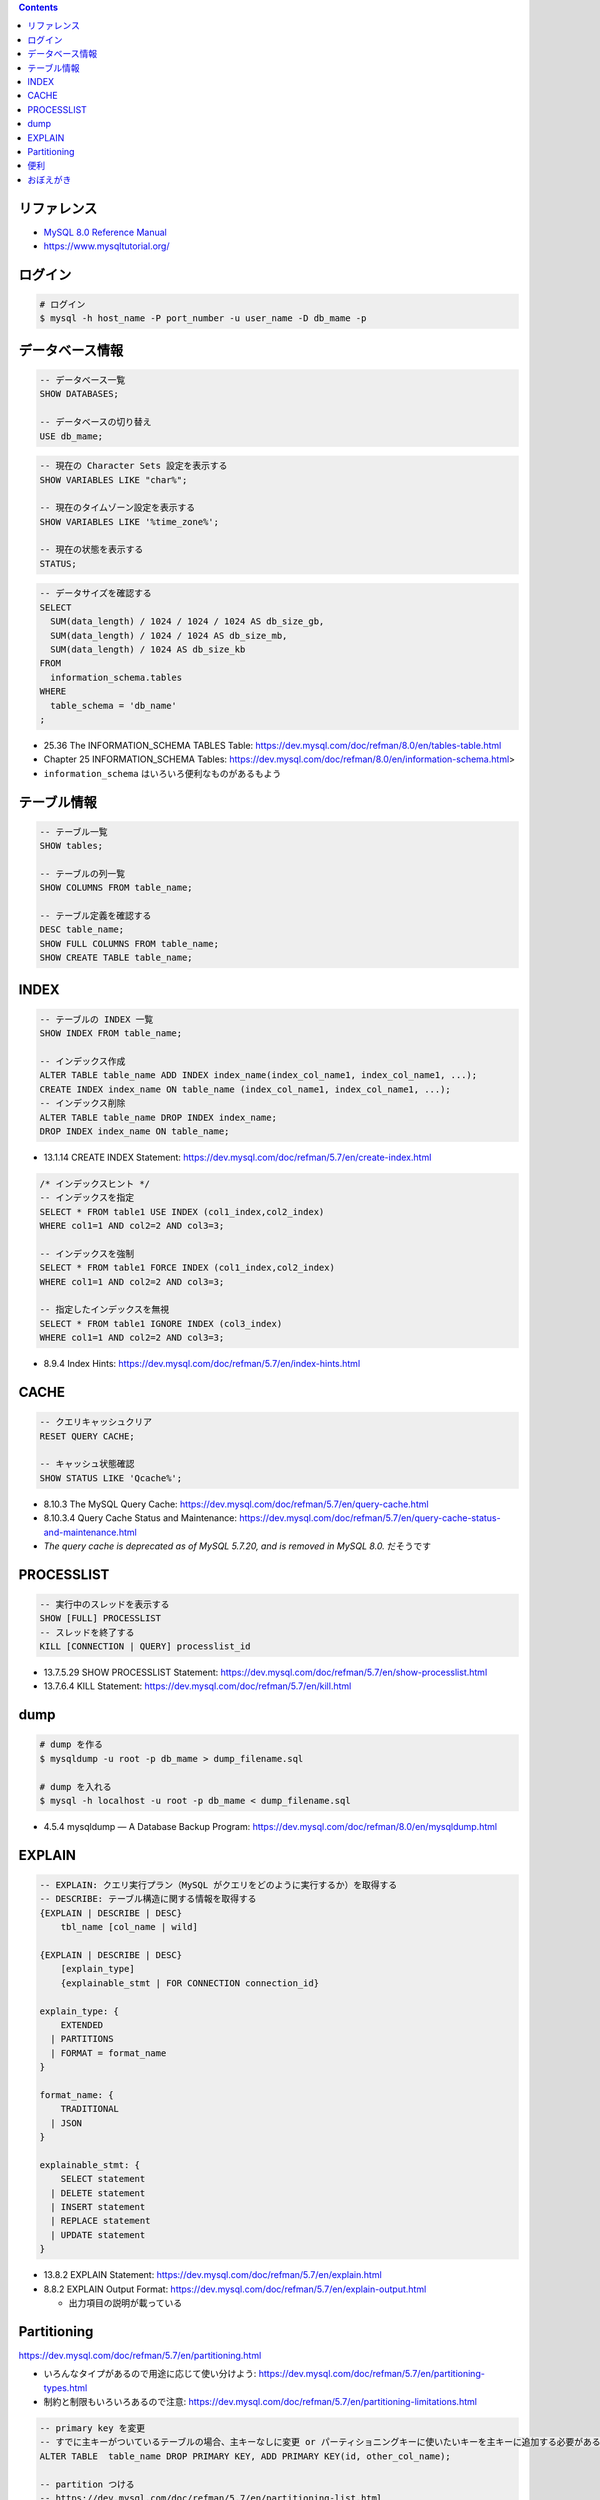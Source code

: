 .. title: MySQL のメモ
.. tags: mysql
.. date: 2019-04-30
.. updated: 2020-06-22
.. slug: index
.. status: published


.. raw:: html

  <details><summary>目次</summary>

.. contents::

.. raw:: html

  </details>


リファレンス
============

- `MySQL 8.0 Reference Manual <https://dev.mysql.com/doc/refman/8.0/en/>`_
- https://www.mysqltutorial.org/


ログイン
========

.. code-block:: bash

  # ログイン
  $ mysql -h host_name -P port_number -u user_name -D db_mame -p


データベース情報
================

.. code-block:: mysql

  -- データベース一覧
  SHOW DATABASES;

  -- データベースの切り替え
  USE db_mame;

.. code-block:: mysql

  -- 現在の Character Sets 設定を表示する
  SHOW VARIABLES LIKE "char%";

  -- 現在のタイムゾーン設定を表示する
  SHOW VARIABLES LIKE '%time_zone%';

  -- 現在の状態を表示する
  STATUS;

.. code-block:: mysql

  -- データサイズを確認する
  SELECT
    SUM(data_length) / 1024 / 1024 / 1024 AS db_size_gb,
    SUM(data_length) / 1024 / 1024 AS db_size_mb,
    SUM(data_length) / 1024 AS db_size_kb
  FROM
    information_schema.tables
  WHERE
    table_schema = 'db_name'
  ;

* 25.36 The INFORMATION_SCHEMA TABLES Table: https://dev.mysql.com/doc/refman/8.0/en/tables-table.html
* Chapter 25 INFORMATION_SCHEMA Tables: https://dev.mysql.com/doc/refman/8.0/en/information-schema.html>
* ``information_schema`` はいろいろ便利なものがあるもよう


テーブル情報
============

.. code-block:: mysql

  -- テーブル一覧
  SHOW tables;

  -- テーブルの列一覧
  SHOW COLUMNS FROM table_name;

  -- テーブル定義を確認する
  DESC table_name;
  SHOW FULL COLUMNS FROM table_name;
  SHOW CREATE TABLE table_name;


INDEX
=====

.. code-block:: mysql

  -- テーブルの INDEX 一覧
  SHOW INDEX FROM table_name;

  -- インデックス作成
  ALTER TABLE table_name ADD INDEX index_name(index_col_name1, index_col_name1, ...);
  CREATE INDEX index_name ON table_name (index_col_name1, index_col_name1, ...);
  -- インデックス削除
  ALTER TABLE table_name DROP INDEX index_name;
  DROP INDEX index_name ON table_name;

* 13.1.14 CREATE INDEX Statement: https://dev.mysql.com/doc/refman/5.7/en/create-index.html

.. code-block:: mysql

  /* インデックスヒント */
  -- インデックスを指定
  SELECT * FROM table1 USE INDEX (col1_index,col2_index)
  WHERE col1=1 AND col2=2 AND col3=3;

  -- インデックスを強制
  SELECT * FROM table1 FORCE INDEX (col1_index,col2_index)
  WHERE col1=1 AND col2=2 AND col3=3;

  -- 指定したインデックスを無視
  SELECT * FROM table1 IGNORE INDEX (col3_index)
  WHERE col1=1 AND col2=2 AND col3=3;

* 8.9.4 Index Hints: https://dev.mysql.com/doc/refman/5.7/en/index-hints.html


CACHE
=====

.. code-block:: mysql

  -- クエリキャッシュクリア
  RESET QUERY CACHE;

  -- キャッシュ状態確認
  SHOW STATUS LIKE 'Qcache%';

* 8.10.3 The MySQL Query Cache: https://dev.mysql.com/doc/refman/5.7/en/query-cache.html
* 8.10.3.4 Query Cache Status and Maintenance: https://dev.mysql.com/doc/refman/5.7/en/query-cache-status-and-maintenance.html
* `The query cache is deprecated as of MySQL 5.7.20, and is removed in MySQL 8.0.` だそうです


PROCESSLIST
===========

.. code-block:: mysql

  -- 実行中のスレッドを表示する
  SHOW [FULL] PROCESSLIST
  -- スレッドを終了する
  KILL [CONNECTION | QUERY] processlist_id

* 13.7.5.29 SHOW PROCESSLIST Statement: https://dev.mysql.com/doc/refman/5.7/en/show-processlist.html
* 13.7.6.4 KILL Statement: https://dev.mysql.com/doc/refman/5.7/en/kill.html


dump
====

.. code-block:: bash

  # dump を作る
  $ mysqldump -u root -p db_mame > dump_filename.sql

  # dump を入れる
  $ mysql -h localhost -u root -p db_mame < dump_filename.sql

* 4.5.4 mysqldump — A Database Backup Program: https://dev.mysql.com/doc/refman/8.0/en/mysqldump.html


EXPLAIN
========

.. code-block:: mysql

  -- EXPLAIN: クエリ実行プラン（MySQL がクエリをどのように実行するか）を取得する
  -- DESCRIBE: テーブル構造に関する情報を取得する
  {EXPLAIN | DESCRIBE | DESC}
      tbl_name [col_name | wild]

  {EXPLAIN | DESCRIBE | DESC}
      [explain_type]
      {explainable_stmt | FOR CONNECTION connection_id}

  explain_type: {
      EXTENDED
    | PARTITIONS
    | FORMAT = format_name
  }

  format_name: {
      TRADITIONAL
    | JSON
  }

  explainable_stmt: {
      SELECT statement
    | DELETE statement
    | INSERT statement
    | REPLACE statement
    | UPDATE statement
  }

* 13.8.2 EXPLAIN Statement: https://dev.mysql.com/doc/refman/5.7/en/explain.html
* 8.8.2 EXPLAIN Output Format: https://dev.mysql.com/doc/refman/5.7/en/explain-output.html

  * 出力項目の説明が載っている


Partitioning
============

https://dev.mysql.com/doc/refman/5.7/en/partitioning.html

* いろんなタイプがあるので用途に応じて使い分けよう: https://dev.mysql.com/doc/refman/5.7/en/partitioning-types.html
* 制約と制限もいろいろあるので注意: https://dev.mysql.com/doc/refman/5.7/en/partitioning-limitations.html

.. code-block:: mysql

  -- primary key を変更
  -- すでに主キーがついているテーブルの場合、主キーなしに変更 or パーティショニングキーに使いたいキーを主キーに追加する必要がある
  ALTER TABLE  table_name DROP PRIMARY KEY, ADD PRIMARY KEY(id, other_col_name);

  -- partition つける
  -- https://dev.mysql.com/doc/refman/5.7/en/partitioning-list.html
  ALTER TABLE table_name
  PARTITION BY LIST (other_col_name) (  -- LIST タイプ
      PARTITION pDog VALUES IN (0),     -- LIST なので値は複数指定できるよ
      PARTITION pCat VALUES IN (1)
  );

  -- partition 確認
  select TABLE_SCHEMA,TABLE_NAME,PARTITION_NAME,PARTITION_ORDINAL_POSITION,TABLE_ROWS from INFORMATION_SCHEMA.PARTITIONS WHERE TABLE_NAME='table_name';


便利
====

.. code-block:: mysql

  -- 拡張表示
  SELECT * FROM users WHERE login = 'fumi23'\G

* これ便利ですねえ: `INSERT ... ON DUPLICATE KEY UPDATE Statement <https://dev.mysql.com/doc/refman/5.7/en/insert-on-duplicate.html>`_


おぼえがき
==========

* 8.1 Optimization Overview: https://dev.mysql.com/doc/refman/5.7/en/optimize-overview.html

  * MySQL 最適化のことがいろいろ書いてある
  * 放っておいても (デフォルトでも) MySQL はかなりいろいろやってくれるし、
  * その上で人間ができることも書いてある

- Window 関数は 8.0.2 から利用可能

  - `12.21 Window Functions <https://dev.mysql.com/doc/refman/8.0/en/window-functions.html>`_
  - `MySQL 8.0.2: Introducing Window Functions <https://mysqlserverteam.com/mysql-8-0-2-introducing-window-functions/>`_

* MySQL 8.0.4 からデフォルトの認証 plugin のデフォルト値が mysql_native_password から caching_sha2_password へ変更になった

  - `default-authentication-plugin=mysql_native_password について </docker/create-django-env-with-docker-compose-mysql-2/#default-authentication-plugin-mysql-native-password>`_

* Database Character Set and Collation

  * https://dev.mysql.com/doc/refman/5.7/en/charset-database.html

    * CREATE TABLE 時、指定しないとデータベースの Character Set と Collation が使われる
    * LOAD DATA 時、指定しないとデータベースの Character Set と Collation が使われる
